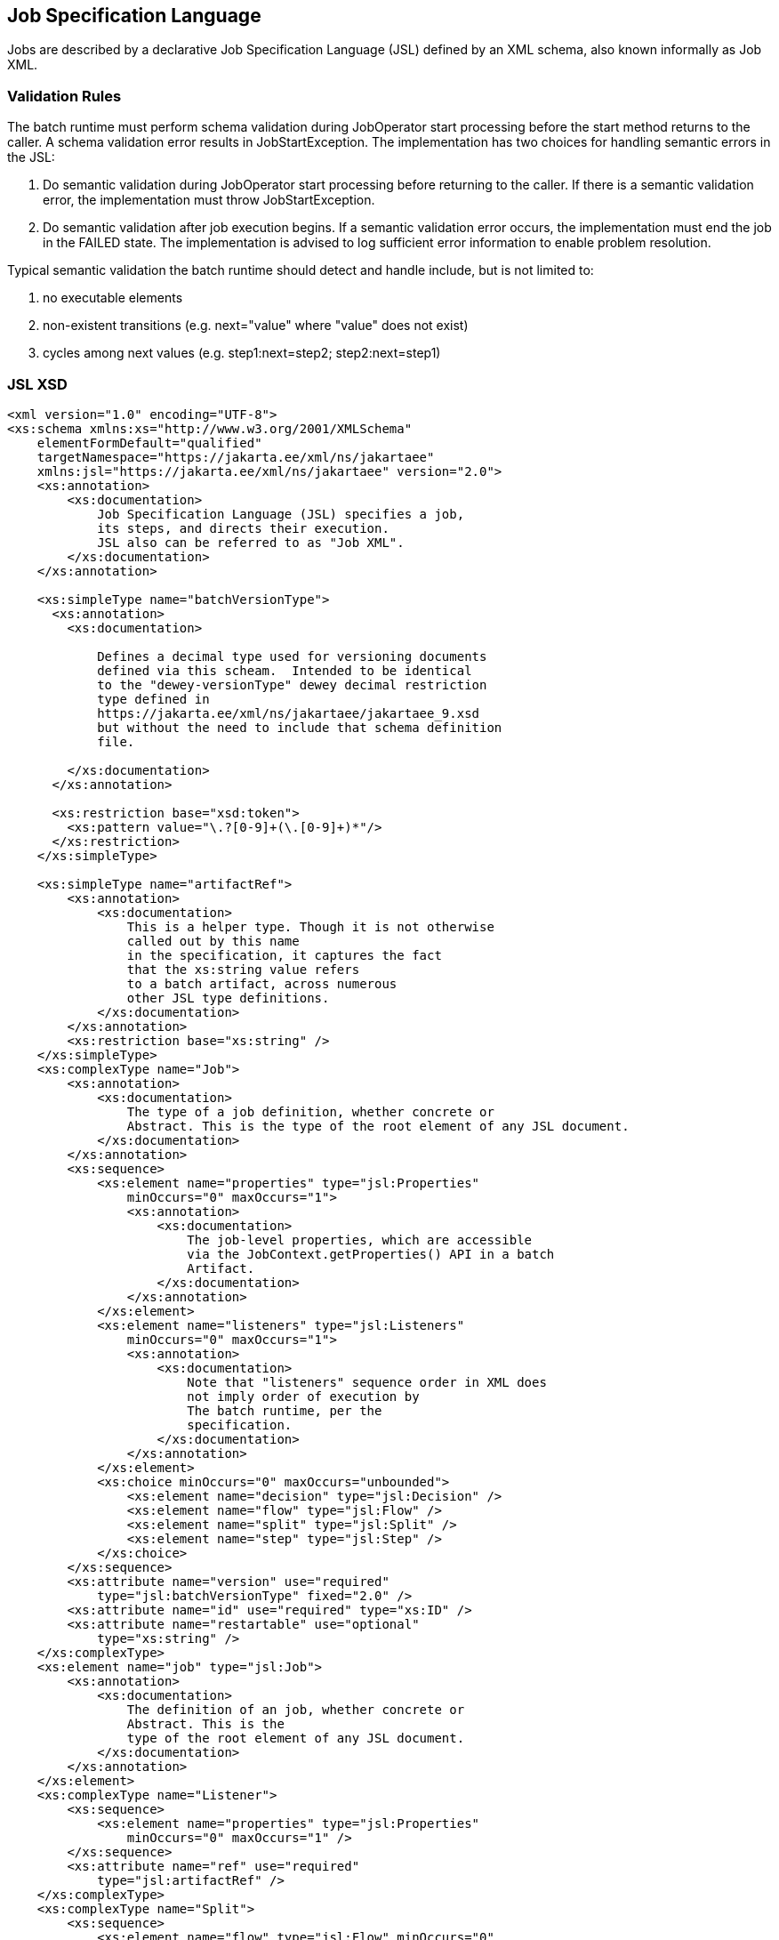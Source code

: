 == Job Specification Language

Jobs are described by a declarative Job Specification Language (JSL)
defined by an XML schema, also known informally as Job XML.

=== Validation Rules

The batch runtime must perform schema validation during JobOperator
start processing before the start method returns to the caller. A schema
validation error results in JobStartException. The implementation has
two choices for handling semantic errors in the JSL:

1.  Do semantic validation during JobOperator start processing before
returning to the caller. If there is a semantic validation error, the
implementation must throw JobStartException.
2.  Do semantic validation after job execution begins. If a semantic
validation error occurs, the implementation must end the job in the
FAILED state. The implementation is advised to log sufficient error
information to enable problem resolution.

Typical semantic validation the batch runtime should detect and handle
include, but is not limited to:

1.  no executable elements
2.  non-existent transitions (e.g. next="value" where "value" does not
exist)
3.  cycles among next values (e.g. step1:next=step2; step2:next=step1)

=== JSL XSD
[[app-listing.jsl_xsd]]
[source,xml]
----
<xml version="1.0" encoding="UTF-8">
<xs:schema xmlns:xs="http://www.w3.org/2001/XMLSchema"
    elementFormDefault="qualified"
    targetNamespace="https://jakarta.ee/xml/ns/jakartaee"
    xmlns:jsl="https://jakarta.ee/xml/ns/jakartaee" version="2.0">
    <xs:annotation>
        <xs:documentation>
            Job Specification Language (JSL) specifies a job,
            its steps, and directs their execution.
            JSL also can be referred to as "Job XML".
        </xs:documentation>
    </xs:annotation>

    <xs:simpleType name="batchVersionType">
      <xs:annotation>
        <xs:documentation>

            Defines a decimal type used for versioning documents
            defined via this scheam.  Intended to be identical
            to the "dewey-versionType" dewey decimal restriction
            type defined in
            https://jakarta.ee/xml/ns/jakartaee/jakartaee_9.xsd
            but without the need to include that schema definition
            file.

        </xs:documentation>
      </xs:annotation>

      <xs:restriction base="xsd:token">
        <xs:pattern value="\.?[0-9]+(\.[0-9]+)*"/>
      </xs:restriction>
    </xs:simpleType>

    <xs:simpleType name="artifactRef">
        <xs:annotation>
            <xs:documentation>
                This is a helper type. Though it is not otherwise
                called out by this name
                in the specification, it captures the fact
                that the xs:string value refers
                to a batch artifact, across numerous
                other JSL type definitions.
            </xs:documentation>
        </xs:annotation>
        <xs:restriction base="xs:string" />
    </xs:simpleType>
    <xs:complexType name="Job">
        <xs:annotation>
            <xs:documentation>
                The type of a job definition, whether concrete or
                Abstract. This is the type of the root element of any JSL document.
            </xs:documentation>
        </xs:annotation>
        <xs:sequence>
            <xs:element name="properties" type="jsl:Properties"
                minOccurs="0" maxOccurs="1">
                <xs:annotation>
                    <xs:documentation>
                        The job-level properties, which are accessible
                        via the JobContext.getProperties() API in a batch
                        Artifact.
                    </xs:documentation>
                </xs:annotation>
            </xs:element>
            <xs:element name="listeners" type="jsl:Listeners"
                minOccurs="0" maxOccurs="1">
                <xs:annotation>
                    <xs:documentation>
                        Note that "listeners" sequence order in XML does
                        not imply order of execution by
                        The batch runtime, per the
                        specification.
                    </xs:documentation>
                </xs:annotation>
            </xs:element>
            <xs:choice minOccurs="0" maxOccurs="unbounded">
                <xs:element name="decision" type="jsl:Decision" />
                <xs:element name="flow" type="jsl:Flow" />
                <xs:element name="split" type="jsl:Split" />
                <xs:element name="step" type="jsl:Step" />
            </xs:choice>
        </xs:sequence>
        <xs:attribute name="version" use="required"
            type="jsl:batchVersionType" fixed="2.0" />
        <xs:attribute name="id" use="required" type="xs:ID" />
        <xs:attribute name="restartable" use="optional"
            type="xs:string" />
    </xs:complexType>
    <xs:element name="job" type="jsl:Job">
        <xs:annotation>
            <xs:documentation>
                The definition of an job, whether concrete or
                Abstract. This is the
                type of the root element of any JSL document.
            </xs:documentation>
        </xs:annotation>
    </xs:element>
    <xs:complexType name="Listener">
        <xs:sequence>
            <xs:element name="properties" type="jsl:Properties"
                minOccurs="0" maxOccurs="1" />
        </xs:sequence>
        <xs:attribute name="ref" use="required"
            type="jsl:artifactRef" />
    </xs:complexType>
    <xs:complexType name="Split">
        <xs:sequence>
            <xs:element name="flow" type="jsl:Flow" minOccurs="0"
                maxOccurs="unbounded" />
        </xs:sequence>
        <xs:attribute name="id" use="required" type="xs:ID" />
        <xs:attribute name="next" use="optional"
            type="xs:string" />
    </xs:complexType>
    <xs:complexType name="Flow">
        <xs:sequence>
            <xs:choice minOccurs="0" maxOccurs="unbounded">
                <xs:element name="decision" type="jsl:Decision" />
                <xs:element name="flow" type="jsl:Flow" />
                <xs:element name="split" type="jsl:Split" />
                <xs:element name="step" type="jsl:Step" />
            </xs:choice>
            <xs:group ref="jsl:TransitionElements" minOccurs="0"
                maxOccurs="unbounded" />
        </xs:sequence>
        <xs:attribute name="id" use="required" type="xs:ID" />
        <xs:attribute name="next" use="optional"
            type="xs:string" />
    </xs:complexType>
    <xs:group name="TransitionElements">
        <xs:annotation>
            <xs:documentation>
                This grouping provides allows for the reuse of the
                'end', 'fail', 'next', 'stop' element sequences which
                may appear at the end of a 'step', 'flow', 'split' or 'decision'.
                The term 'TransitionElements' does not formally appear in the spec, it
                is
                A schema convenience.
            </xs:documentation>
        </xs:annotation>
        <xs:choice>
            <xs:element name="end" type="jsl:End" />
            <xs:element name="fail" type="jsl:Fail" />
            <xs:element name="next" type="jsl:Next" />
            <xs:element name="stop" type="jsl:Stop" />
        </xs:choice>
    </xs:group>
    <xs:complexType name="Decision">
        <xs:sequence>
            <xs:element name="properties" type="jsl:Properties"
                minOccurs="0" maxOccurs="1" />
            <xs:group ref="jsl:TransitionElements" minOccurs="0"
                maxOccurs="unbounded" />
        </xs:sequence>
        <xs:attribute name="id" use="required" type="xs:ID" />
        <xs:attribute name="ref" use="required"
            type="jsl:artifactRef" />
    </xs:complexType>
    <xs:attributeGroup name="TerminatingAttributes">
        <xs:attribute name="on" use="required" type="xs:string" />
        <xs:attribute name="exit-status" use="optional"
            type="xs:string" />
    </xs:attributeGroup>
    <xs:complexType name="Fail">
        <xs:attributeGroup ref="jsl:TerminatingAttributes" />
    </xs:complexType>
    <xs:complexType name="End">
        <xs:attributeGroup ref="jsl:TerminatingAttributes" />
    </xs:complexType>
    <xs:complexType name="Stop">
        <xs:attributeGroup ref="jsl:TerminatingAttributes" />
        <xs:attribute name="restart" use="optional"
            type="xs:string" />
    </xs:complexType>
    <xs:complexType name="Next">
        <xs:attribute name="on" use="required" type="xs:string" />
        <xs:attribute name="to" use="required" type="xs:string" />
    </xs:complexType>
    <xs:complexType name="CheckpointAlgorithm">
        <xs:sequence>
            <xs:element name="properties" type="jsl:Properties"
                minOccurs="0" maxOccurs="1" />
        </xs:sequence>
        <xs:attribute name="ref" use="required"
            type="jsl:artifactRef" />
    </xs:complexType>
    <xs:complexType name="ExceptionClassFilter">
        <xs:sequence>
            <xs:element name="include" minOccurs="0"
                maxOccurs="unbounded">
                <xs:complexType>
                    <xs:sequence />
                    <xs:attribute name="class" use="required"
                        type="xs:string" />
                </xs:complexType>
            </xs:element>
            <xs:element name="exclude" minOccurs="0"
                maxOccurs="unbounded">
                <xs:complexType>
                    <xs:sequence />
                    <xs:attribute name="class" use="required"
                        type="xs:string" />
                </xs:complexType>
            </xs:element>
        </xs:sequence>
    </xs:complexType>
    <xs:complexType name="Step">
        <xs:sequence>
            <xs:element name="properties" type="jsl:Properties"
                minOccurs="0" maxOccurs="1" />
            <xs:element name="listeners" type="jsl:Listeners"
                minOccurs="0" maxOccurs="1">
                <xs:annotation>
                    <xs:documentation>
                        Note that "listeners" sequence order in XML does
                        not imply order of execution by
                        The batch runtime, per the
                        specification.
                    </xs:documentation>
                </xs:annotation>
            </xs:element>
            <xs:choice minOccurs="0" maxOccurs="1">
                <xs:element name="batchlet" type="jsl:Batchlet" />
                <xs:element name="chunk" type="jsl:Chunk" />
            </xs:choice>
            <xs:element name="partition" type="jsl:Partition"
                minOccurs="0" maxOccurs="1" />
            <xs:group ref="jsl:TransitionElements" minOccurs="0"
                maxOccurs="unbounded" />
        </xs:sequence>
        <xs:attribute name="id" use="required" type="xs:ID" />
        <xs:attribute name="start-limit" use="optional"
            type="xs:string" />
        <xs:attribute name="allow-start-if-complete"
            use="optional" type="xs:string" />
        <xs:attribute name="next" use="optional"
            type="xs:string" />
    </xs:complexType>
    <xs:complexType name="Batchlet">
        <xs:sequence>
            <xs:element name="properties" type="jsl:Properties"
                minOccurs="0" maxOccurs="1" />
        </xs:sequence>
        <xs:attribute name="ref" use="required"
            type="jsl:artifactRef" />
    </xs:complexType>
    <xs:complexType name="Chunk">
        <xs:sequence>
            <xs:element name="reader" type="jsl:ItemReader" />
            <xs:element name="processor" type="jsl:ItemProcessor"
                minOccurs="0" maxOccurs="1" />
            <xs:element name="writer" type="jsl:ItemWriter" />
            <xs:element name="checkpoint-algorithm"
                type="jsl:CheckpointAlgorithm" minOccurs="0" maxOccurs="1" />
            <xs:element name="skippable-exception-classes"
                type="jsl:ExceptionClassFilter" minOccurs="0" maxOccurs="1" />
            <xs:element name="retryable-exception-classes"
                type="jsl:ExceptionClassFilter" minOccurs="0" maxOccurs="1" />
            <xs:element name="no-rollback-exception-classes"
                type="jsl:ExceptionClassFilter" minOccurs="0" maxOccurs="1" />
        </xs:sequence>
        <xs:attribute name="checkpoint-policy" use="optional"
            type="xs:string">
            <xs:annotation>
                <xs:documentation>
                    Specifies the checkpoint policy that governs
                    commit behavior for this chunk.
                    Valid values are: "item" or
                    "custom". The "item" policy means the
                    chunk is checkpointed after a
                    specified number of items are
                    processed. The "custom" policy means
                    The chunk is checkpointed
                    According to a checkpoint algorithm
                    implementation. Specifying
                    "custom" requires that the
                    checkpoint-algorithm element is also
                    specified. It is an optional
                    Attribute. The default policy is
                    "item". However, we chose not to define
                    A schema-specified default for this attribute.
                </xs:documentation>
            </xs:annotation>
        </xs:attribute>
        <xs:attribute name="item-count" use="optional"
            type="xs:string">
            <xs:annotation>
                <xs:documentation>
                    Specifies the number of items to process per chunk
                    when using the item
                    checkpoint policy. It must be valid XML integer.
                    It is an optional
                    Attribute. The default is 10. The item-count
                    Attribute is ignored
                    for "custom" checkpoint policy. However, to
                    make it easier for implementations to support JSL inheritance
                    we abstain from defining a schema-specified default for this
                    Attribute.
                </xs:documentation>
            </xs:annotation>
        </xs:attribute>
        <xs:attribute name="time-limit" use="optional"
            type="xs:string">
            <xs:annotation>
                <xs:documentation>
                    Specifies the amount of time in seconds before
                    taking a checkpoint for the
                    item checkpoint policy. It must be valid
                    XML integer. It is an
                    optional attribute. The default is 0, which
                    means no limit. However, to
                    make it easier for implementations to
                    support JSL inheritance
                    we abstain from defining a schema-specified
                    default for this attribute.
                    When a value greater than zero is
                    specified, a checkpoint is taken when
                    time-limit is reached or
                    item-count items have been processed,
                    whichever comes first. The
                    time-limit attribute is ignored for
                    "custom" checkpoint policy.
                </xs:documentation>
            </xs:annotation>
        </xs:attribute>
        <xs:attribute name="skip-limit" use="optional"
            type="xs:string">
            <xs:annotation>
                <xs:documentation>
                    Specifies the number of exceptions a step will
                    skip if any configured
                    skippable exceptions are thrown by chunk
                    processing. It must be a
                    valid XML integer value. It is an optional
                    Attribute. The default
                    is no limit.
                </xs:documentation>
            </xs:annotation>
        </xs:attribute>
        <xs:attribute name="retry-limit" use="optional"
            type="xs:string">
            <xs:annotation>
                <xs:documentation>
                    Specifies the number of times a step will retry if
                    Any configured retryable
                    exceptions are thrown by chunk processing.
                    It must be a valid XML
                    integer value. It is an optional attribute.
                    The default is no
                    limit.
                </xs:documentation>
            </xs:annotation>
        </xs:attribute>
    </xs:complexType>
    <xs:complexType name="ItemReader">
        <xs:sequence>
            <xs:element name="properties" type="jsl:Properties"
                minOccurs="0" maxOccurs="1" />
        </xs:sequence>
        <xs:attribute name="ref" use="required"
            type="jsl:artifactRef" />
    </xs:complexType>
    <xs:complexType name="ItemProcessor">
        <xs:sequence>
            <xs:element name="properties" type="jsl:Properties"
                minOccurs="0" maxOccurs="1" />
        </xs:sequence>
        <xs:attribute name="ref" use="required"
            type="jsl:artifactRef" />
    </xs:complexType>
    <xs:complexType name="ItemWriter">
        <xs:sequence>
            <xs:element name="properties" type="jsl:Properties"
                minOccurs="0" maxOccurs="1" />
        </xs:sequence>
        <xs:attribute name="ref" use="required"
            type="jsl:artifactRef" />
    </xs:complexType>
    <xs:complexType name="Property">
        <xs:attribute name="name" type="xs:string"
            use="required" />
        <xs:attribute name="value" type="xs:string"
            use="required" />
    </xs:complexType>
    <xs:complexType name="Properties">
        <xs:sequence>
            <xs:element name="property" type="jsl:Property"
                maxOccurs="unbounded" minOccurs="0" />
        </xs:sequence>
        <xs:attribute name="partition" use="optional"
            type="xs:string" />
    </xs:complexType>
    <xs:complexType name="Listeners">
        <xs:sequence>
            <xs:element name="listener" type="jsl:Listener"
                maxOccurs="unbounded" minOccurs="0" />
        </xs:sequence>
    </xs:complexType>
    <xs:complexType name="Partition">
        <xs:sequence>
            <xs:choice minOccurs="0" maxOccurs="1">
                <xs:element name="mapper" type="jsl:PartitionMapper" />
                <xs:element name="plan" type="jsl:PartitionPlan" />
            </xs:choice>
            <xs:element name="collector" type="jsl:Collector"
                minOccurs="0" maxOccurs="1" />
            <xs:element name="analyzer" type="jsl:Analyzer"
                minOccurs="0" maxOccurs="1" />
            <xs:element name="reducer" type="jsl:PartitionReducer"
                minOccurs="0" maxOccurs="1" />
        </xs:sequence>
    </xs:complexType>
    <xs:complexType name="PartitionPlan">
        <xs:sequence>
            <xs:element name="properties" type="jsl:Properties"
                minOccurs="0" maxOccurs="unbounded" />
        </xs:sequence>
        <xs:attribute name="partitions" use="optional"
            type="xs:string" />
        <xs:attribute name="threads" use="optional"
            type="xs:string" />
    </xs:complexType>
    <xs:complexType name="PartitionMapper">
        <xs:sequence>
            <xs:element name="properties" type="jsl:Properties"
                minOccurs="0" maxOccurs="1" />
        </xs:sequence>
        <xs:attribute name="ref" use="required"
            type="jsl:artifactRef" />
    </xs:complexType>
    <xs:complexType name="Collector">
        <xs:sequence>
            <xs:element name="properties" type="jsl:Properties"
                minOccurs="0" maxOccurs="1" />
        </xs:sequence>
        <xs:attribute name="ref" use="required"
            type="jsl:artifactRef" />
    </xs:complexType>
    <xs:complexType name="Analyzer">
        <xs:sequence>
            <xs:element name="properties" type="jsl:Properties"
                minOccurs="0" maxOccurs="1" />
        </xs:sequence>
        <xs:attribute name="ref" use="required"
            type="jsl:artifactRef" />
    </xs:complexType>
    <xs:complexType name="PartitionReducer">
        <xs:sequence>
            <xs:element name="properties" type="jsl:Properties"
                minOccurs="0" maxOccurs="1" />
        </xs:sequence>
        <xs:attribute name="ref" use="required"
            type="jsl:artifactRef" />
    </xs:complexType>
</xs:schema>
----
